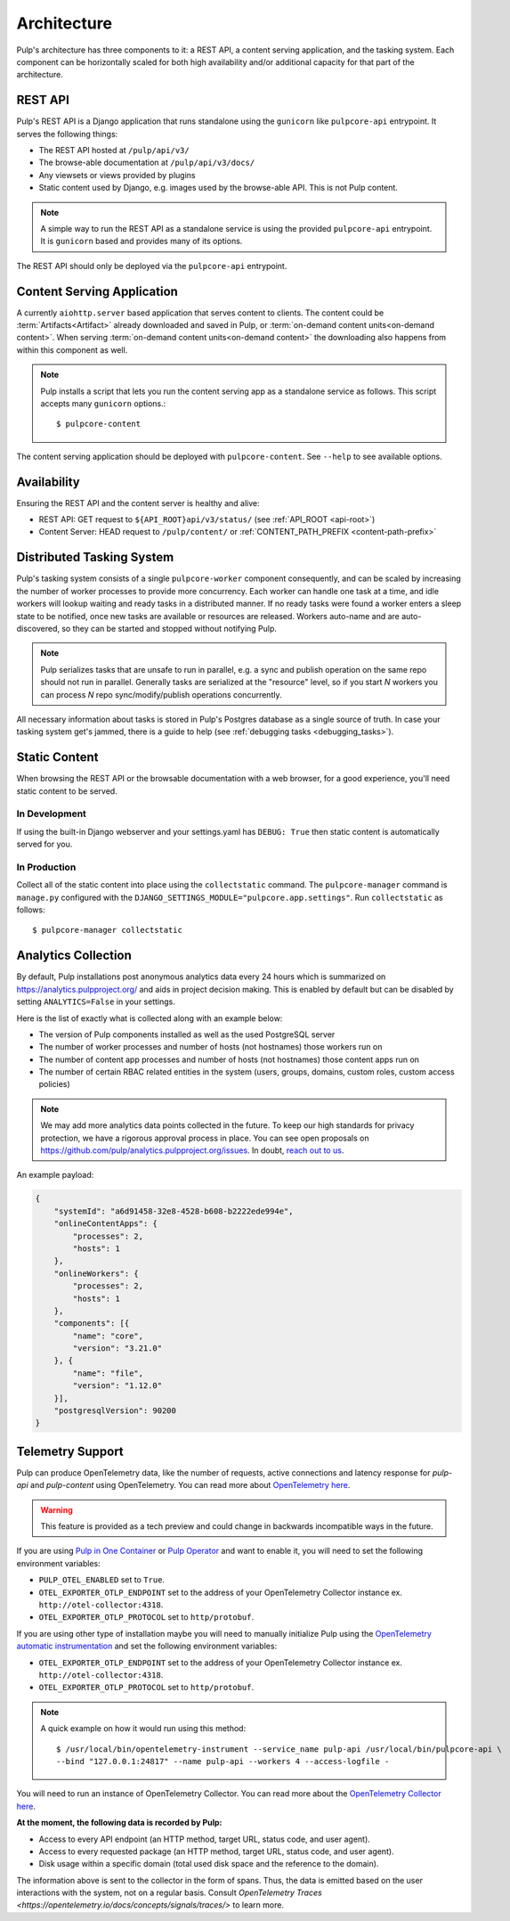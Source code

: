 .. _deployment:

Architecture
============

Pulp's architecture has three components to it: a REST API, a content serving application, and the
tasking system. Each component can be horizontally scaled for both high availability and/or
additional capacity for that part of the architecture.

.. image:: /static/architecture.png
    :align: center

REST API
--------

Pulp's REST API is a Django application that runs standalone using the ``gunicorn`` like
``pulpcore-api`` entrypoint. It serves the following things:

* The REST API hosted at ``/pulp/api/v3/``
* The browse-able documentation at ``/pulp/api/v3/docs/``
* Any viewsets or views provided by plugins
* Static content used by Django, e.g. images used by the browse-able API. This is not Pulp content.

.. note::

   A simple way to run the REST API as a standalone service is using the provided ``pulpcore-api``
   entrypoint. It is ``gunicorn`` based and provides many of its options.

The REST API should only be deployed via the ``pulpcore-api`` entrypoint.


Content Serving Application
---------------------------

A currently ``aiohttp.server`` based application that serves content to clients. The content could
be :term:`Artifacts<Artifact>` already downloaded and saved in Pulp, or
:term:`on-demand content units<on-demand content>`. When serving
:term:`on-demand content units<on-demand content>` the downloading also happens from within this
component as well.

.. note::

   Pulp installs a script that lets you run the content serving app as a standalone service as
   follows. This script accepts many ``gunicorn`` options.::

      $ pulpcore-content

The content serving application should be deployed with ``pulpcore-content``. See ``--help`` to see
available options.


Availability
------------
Ensuring the REST API and the content server is healthy and alive:

* REST API: GET request to ``${API_ROOT}api/v3/status/`` (see :ref:`API_ROOT <api-root>`)
* Content Server: HEAD request to ``/pulp/content/`` or :ref:`CONTENT_PATH_PREFIX <content-path-prefix>`


Distributed Tasking System
--------------------------

Pulp's tasking system consists of a single ``pulpcore-worker`` component consequently, and can be
scaled by increasing the number of worker processes to provide more concurrency. Each worker can
handle one task at a time, and idle workers will lookup waiting and ready tasks in a distributed
manner. If no ready tasks were found a worker enters a sleep state to be notified, once new tasks
are available or resources are released.  Workers auto-name and are auto-discovered, so they can be
started and stopped without notifying Pulp.

.. note::

   Pulp serializes tasks that are unsafe to run in parallel, e.g. a sync and publish operation on
   the same repo should not run in parallel. Generally tasks are serialized at the "resource" level, so
   if you start *N* workers you can process *N* repo sync/modify/publish operations concurrently.

All necessary information about tasks is stored in Pulp's Postgres database as a single source of
truth. In case your tasking system get's jammed, there is a guide to help (see :ref:`debugging tasks <debugging_tasks>`).


Static Content
--------------

When browsing the REST API or the browsable documentation with a web browser, for a good experience,
you'll need static content to be served.

In Development
^^^^^^^^^^^^^^

If using the built-in Django webserver and your settings.yaml has ``DEBUG: True`` then static
content is automatically served for you.

In Production
^^^^^^^^^^^^^

Collect all of the static content into place using the ``collectstatic`` command. The
``pulpcore-manager`` command is ``manage.py`` configured with the
``DJANGO_SETTINGS_MODULE="pulpcore.app.settings"``. Run ``collectstatic`` as follows::

    $ pulpcore-manager collectstatic



.. _analytics:

Analytics Collection
--------------------

By default, Pulp installations post anonymous analytics data every 24 hours which is summarized on
`<https://analytics.pulpproject.org/>`_ and aids in project decision making. This is enabled by
default but can be disabled by setting ``ANALYTICS=False`` in your settings.

Here is the list of exactly what is collected along with an example below:

* The version of Pulp components installed as well as the used PostgreSQL server
* The number of worker processes and number of hosts (not hostnames) those workers run on
* The number of content app processes and number of hosts (not hostnames) those content apps run on
* The number of certain RBAC related entities in the system (users, groups, domains, custom roles,
  custom access policies)

.. note::

   We may add more analytics data points collected in the future. To keep our high standards for
   privacy protection, we have a rigorous approval process in place. You can see open proposals on
   `<https://github.com/pulp/analytics.pulpproject.org/issues>`_. In doubt,
   `reach out to us <https://pulpproject.org/get_involved/>`_.

An example payload:

.. code-block:: json

    {
        "systemId": "a6d91458-32e8-4528-b608-b2222ede994e",
        "onlineContentApps": {
            "processes": 2,
            "hosts": 1
        },
        "onlineWorkers": {
            "processes": 2,
            "hosts": 1
        },
        "components": [{
            "name": "core",
            "version": "3.21.0"
        }, {
            "name": "file",
            "version": "1.12.0"
        }],
        "postgresqlVersion": 90200
    }


.. _telemetry:

Telemetry Support
-----------------

Pulp can produce OpenTelemetry data, like the number of requests, active connections and latency response for
`pulp-api` and `pulp-content` using OpenTelemetry. You can read more about
`OpenTelemetry here <https://opentelemetry.io>`_.

.. warning:: This feature is provided as a tech preview and could change in backwards incompatible
  ways in the future.

If you are using `Pulp in One Container <https://pulpproject.org/pulp-in-one-container/>`_ or `Pulp Operator
<https://docs.pulpproject.org/pulp_operator/>`_ and want to enable it, you will need to set the following
environment variables:

* ``PULP_OTEL_ENABLED`` set to ``True``.
* ``OTEL_EXPORTER_OTLP_ENDPOINT`` set to the address of your OpenTelemetry Collector instance
  ex. ``http://otel-collector:4318``.
* ``OTEL_EXPORTER_OTLP_PROTOCOL`` set to ``http/protobuf``.

If you are using other type of installation maybe you will need to manually initialize Pulp using the
`OpenTelemetry automatic instrumentation
<https://opentelemetry.io/docs/instrumentation/python/getting-started/#instrumentation>`_
and set the following environment variables:

* ``OTEL_EXPORTER_OTLP_ENDPOINT`` set to the address of your OpenTelemetry Collector instance
  ex. ``http://otel-collector:4318``.
* ``OTEL_EXPORTER_OTLP_PROTOCOL`` set to ``http/protobuf``.

.. note::
  A quick example on how it would run using this method::

    $ /usr/local/bin/opentelemetry-instrument --service_name pulp-api /usr/local/bin/pulpcore-api \
    --bind "127.0.0.1:24817" --name pulp-api --workers 4 --access-logfile -

You will need to run an instance of OpenTelemetry Collector. You can read more about the `OpenTelemetry
Collector here <https://opentelemetry.io/docs/collector/>`_.

**At the moment, the following data is recorded by Pulp:**

* Access to every API endpoint (an HTTP method, target URL, status code, and user agent).
* Access to every requested package (an HTTP method, target URL, status code, and user agent).
* Disk usage within a specific domain (total used disk space and the reference to the domain).

The information above is sent to the collector in the form of spans. Thus, the data is emitted based
on the user interactions with the system, not on a regular basis. Consult
`OpenTelemetry Traces <https://opentelemetry.io/docs/concepts/signals/traces/>` to learn more.
